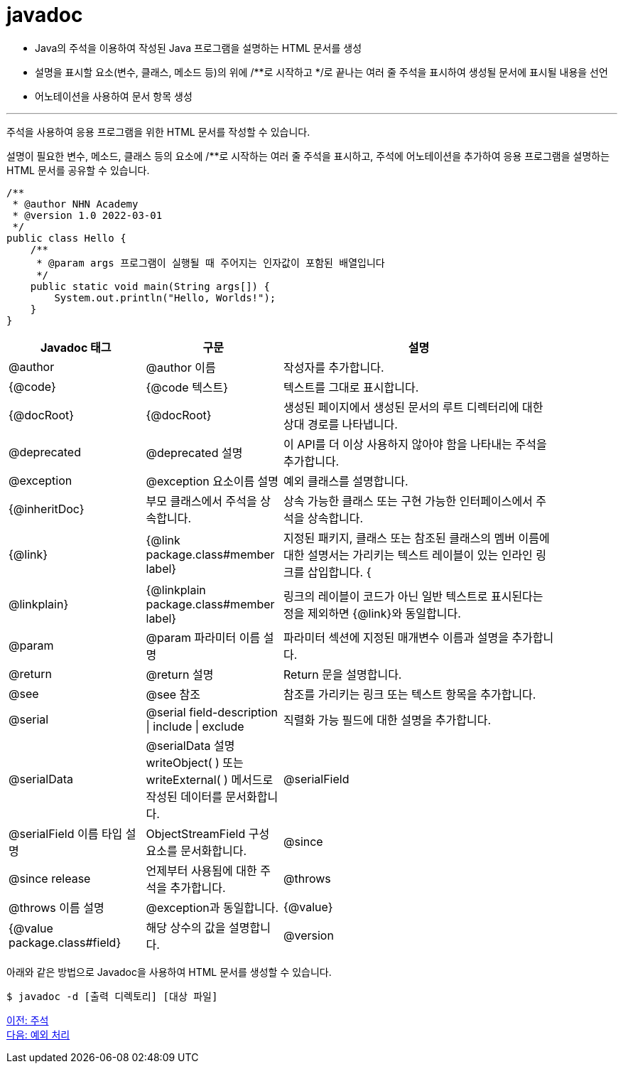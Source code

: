 = javadoc

* Java의 주석을 이용하여 작성된 Java 프로그램을 설명하는 HTML 문서를 생성
* 설명을 표시할 요소(변수, 클래스, 메소드 등)의 위에 /**로 시작하고 */로 끝나는 여러 줄 주석을 표시하여 생성될 문서에 표시될 내용을 선언
* 어노테이션을 사용하여 문서 항목 생성

---

주석을 사용하여 응용 프로그램을 위한 HTML 문서를 작성할 수 있습니다. 

설명이 필요한 변수, 메소드, 클래스 등의 요소에 /**로 시작하는 여러 줄 주석을 표시하고, 주석에 어노테이션을 추가하여 응용 프로그램을 설명하는 HTML 문서를 공유할 수 있습니다.

[source, java]
----
/**
 * @author NHN Academy
 * @version 1.0 2022-03-01
 */
public class Hello {
    /**
     * @param args 프로그램이 실행될 때 주어지는 인자값이 포함된 배열입니다
     */
    public static void main(String args[]) {
        System.out.println("Hello, Worlds!");
    }
}
----

[%header, cols="1,1,2", width=90%]
|===
|Javadoc 태그|	구문|	설명
|@author|	@author 이름|	작성자를 추가합니다.
|{@code}|	{@code 텍스트}|	텍스트를 그대로 표시합니다.
|{@docRoot}|	{@docRoot}|	생성된 페이지에서 생성된 문서의 루트 디렉터리에 대한 상대 경로를 나타냅니다.
|@deprecated|	@deprecated 설명|	이 API를 더 이상 사용하지 않아야 함을 나타내는 주석을 추가합니다.
|@exception|	@exception 요소이름 설명|	예외 클래스를 설명합니다.
|{@inheritDoc}|	부모 클래스에서 주석을 상속합니다.|	상속 가능한 클래스 또는 구현 가능한 인터페이스에서 주석을 상속합니다.
|{@link}|	{@link package.class#member label}|	지정된 패키지, 클래스 또는 참조된 클래스의 멤버 이름에 대한 설명서는 가리키는 텍스트 레이블이 있는 인라인 링크를 삽입합니다.
{|@linkplain}|	{@linkplain package.class#member label}|	링크의 레이블이 코드가 아닌 일반 텍스트로 표시된다는 정을 제외하면 {@link}와 동일합니다.
|@param|	@param 파라미터 이름 설명|	파라미터 섹션에 지정된 매개변수 이름과 설명을 추가합니다.
|@return|	@return 설명| 	Return 문을 설명합니다.
|@see|	@see 참조|	참조를 가리키는 링크 또는 텍스트 항목을 추가합니다.
|@serial|	@serial field-description \| include \| exclude |	직렬화 가능 필드에 대한 설명을 추가합니다.
|@serialData|	@serialData 설명	writeObject( ) 또는 writeExternal( ) 메서드로 작성된 데이터를 문서화합니다.
|@serialField|	@serialField 이름 타입 설명|	ObjectStreamField 구성 요소를 문서화합니다.
|@since|	@since release|	언제부터 사용됨에 대한 주석을 추가합니다.
|@throws|	@throws 이름 설명|	@exception과 동일합니다.
|{@value}|	{@value package.class#field}|	해당 상수의 값을 설명합니다.
|@version|	@version version-text|	버전을 추가합니다.
|===

아래와 같은 방법으로 Javadoc을 사용하여 HTML 문서를 생성할 수 있습니다.

----
$ javadoc -d [출력 디렉토리] [대상 파일]
----

link:./13_comments.adoc[이전: 주석] +
link:./15_exception.adoc[다음: 예외 처리]
